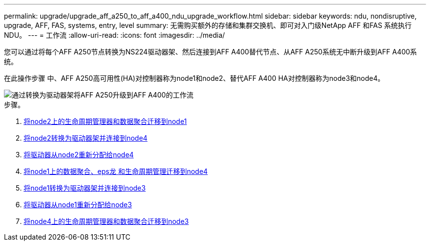 ---
permalink: upgrade/upgrade_aff_a250_to_aff_a400_ndu_upgrade_workflow.html 
sidebar: sidebar 
keywords: ndu, nondisruptive, upgrade, AFF, FAS, systems, entry, level 
summary: 无需购买额外的存储和集群交换机、即可对入门级NetApp AFF 和FAS 系统执行NDU。 
---
= 工作流
:allow-uri-read: 
:icons: font
:imagesdir: ../media/


[role="lead"]
您可以通过将每个AFF A250节点转换为NS224驱动器架、然后连接到AFF A400替代节点、从AFF A250系统无中断升级到AFF A400系统。

在此操作步骤 中、AFF A250高可用性(HA)对控制器称为node1和node2、替代AFF A400 HA对控制器称为node3和node4。

image::../upgrade/media/ndu_upgrade_entry_level_systems.PNG[通过转换为驱动器架将AFF A250升级到AFF A400的工作流]

.步骤。
. xref:upgrade_migrate_lifs_aggregates_node2_to_node1.adoc[将node2上的生命周期管理器和数据聚合迁移到node1]
. xref:upgrade_convert_node2_drive_shelf_connect_node4.adoc[将node2转换为驱动器架并连接到node4]
. xref:upgrade_reassign_drives_node2_to_node4.adoc[将驱动器从node2重新分配给node4]
. xref:upgrade_migrate_aggregates_epsilon_lifs_node1_node4.adoc[将node1上的数据聚合、eps龙 和生命周期管理迁移到node4]
. xref:upgrade_convert_node1_drive_shelf_connect_node3.html[将node1转换为驱动器架并连接到node3]
. xref:upgrade_reassign_drives_node1_to_node3.adoc[将驱动器从node1重新分配给node3]
. xref:upgrade_migrate_lIFs_aggregates_node4_node3.adoc[将node4上的生命周期管理器和数据聚合迁移到node3]


